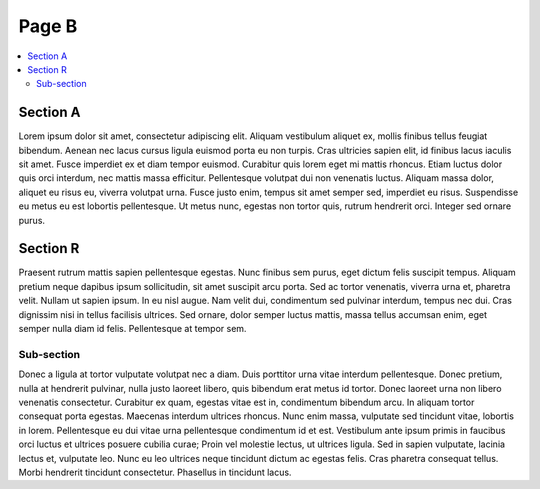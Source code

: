 Page B
======

.. contents::
    :local:

Section A
^^^^^^^^^

Lorem ipsum dolor sit amet, consectetur adipiscing elit. Aliquam vestibulum
aliquet ex, mollis finibus tellus feugiat bibendum. Aenean nec lacus
cursus ligula euismod porta eu non turpis. Cras ultricies sapien elit, id
finibus lacus iaculis sit amet. Fusce imperdiet ex et diam tempor euismod.
Curabitur quis lorem eget mi mattis rhoncus. Etiam luctus dolor quis orci
interdum, nec mattis massa efficitur. Pellentesque volutpat dui non
venenatis luctus. Aliquam massa dolor, aliquet eu risus eu, viverra volutpat
urna. Fusce justo enim, tempus sit amet semper sed, imperdiet eu risus.
Suspendisse eu metus eu est lobortis pellentesque. Ut metus nunc, egestas
non tortor quis, rutrum hendrerit orci. Integer sed ornare purus.

Section R
^^^^^^^^^

Praesent rutrum mattis sapien pellentesque egestas. Nunc finibus sem purus,
eget dictum felis suscipit tempus. Aliquam pretium neque dapibus ipsum
sollicitudin, sit amet suscipit arcu porta. Sed ac tortor venenatis, viverra
urna et, pharetra velit. Nullam ut sapien ipsum. In eu nisl augue. Nam velit
dui, condimentum sed pulvinar interdum, tempus nec dui. Cras dignissim nisi
in tellus facilisis ultrices. Sed ornare, dolor semper luctus mattis, massa
tellus accumsan enim, eget semper nulla diam id felis. Pellentesque at
tempor sem.

Sub-section
~~~~~~~~~~~

Donec a ligula at tortor vulputate volutpat nec a diam. Duis porttitor urna
vitae interdum pellentesque. Donec pretium, nulla at hendrerit pulvinar, nulla
justo laoreet libero, quis bibendum erat metus id tortor. Donec laoreet urna
non libero venenatis consectetur. Curabitur ex quam, egestas vitae est in,
condimentum bibendum arcu. In aliquam tortor consequat porta egestas. Maecenas
interdum ultrices rhoncus. Nunc enim massa, vulputate sed tincidunt vitae,
lobortis in lorem. Pellentesque eu dui vitae urna pellentesque condimentum
id et est. Vestibulum ante ipsum primis in faucibus orci luctus et ultrices
posuere cubilia curae; Proin vel molestie lectus, ut ultrices ligula. Sed in
sapien vulputate, lacinia lectus et, vulputate leo. Nunc eu leo ultrices
neque tincidunt dictum ac egestas felis. Cras pharetra consequat tellus.
Morbi hendrerit tincidunt consectetur. Phasellus in tincidunt lacus.
